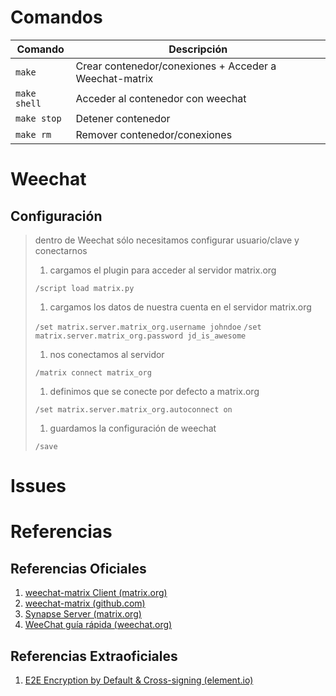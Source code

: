 * Comandos
  |--------------+-------------------------------------------------------|
  | Comando      | Descripción                                           |
  |--------------+--------------------------------------------------------|
  | ~make~       | Crear contenedor/conexiones + Acceder a Weechat-matrix |
  | ~make shell~ | Acceder al contenedor con weechat                      |
  | ~make stop~  | Detener contenedor                                     |
  | ~make rm~    | Remover contenedor/conexiones                          |
* Weechat
** Configuración
  #+BEGIN_QUOTE
  dentro de Weechat sólo necesitamos configurar usuario/clave y conectarnos

  1. cargamos el plugin para acceder al servidor matrix.org
  ~/script load matrix.py~
  
  2. cargamos los datos de nuestra cuenta en el servidor matrix.org
  ~/set matrix.server.matrix_org.username johndoe~
  ~/set matrix.server.matrix_org.password jd_is_awesome~
  
  3. nos conectamos al servidor
  ~/matrix connect matrix_org~
 
  4. definimos que se conecte por defecto a matrix.org
  ~/set matrix.server.matrix_org.autoconnect on~
  
  5. guardamos la configuración de weechat
  ~/save~
  #+END_QUOTE
* Issues
  #+BEGIN_COMMENT
  <Unable to decrypt: The sender's device has not sent us the keys for this message>

  matrix: Untrusted devices found in room: Device KREEHCUUPM for user @neverkas:matrix.org is not verified or blacklisted.
  matrix: Ignoring unverified devices
  #+END_COMMENT
* Referencias
** Referencias Oficiales
   1. [[https://matrix.org/docs/projects/client/weechat-matrix][weechat-matrix Client (matrix.org)]]
   2. [[https://github.com/poljar/weechat-matrix][weechat-matrix (github.com)]]
   3. [[https://matrix.org/docs/projects/server/synapse][Synapse Server (matrix.org)]]
   4. [[https://weechat.org/files/doc/stable/weechat_quickstart.es.html][WeeChat guía rápida (weechat.org)]]
** Referencias Extraoficiales
   1. [[https://element.io/blog/e2e-encryption-by-default-cross-signing-is-here/][E2E Encryption by Default & Cross-signing (element.io)]]
